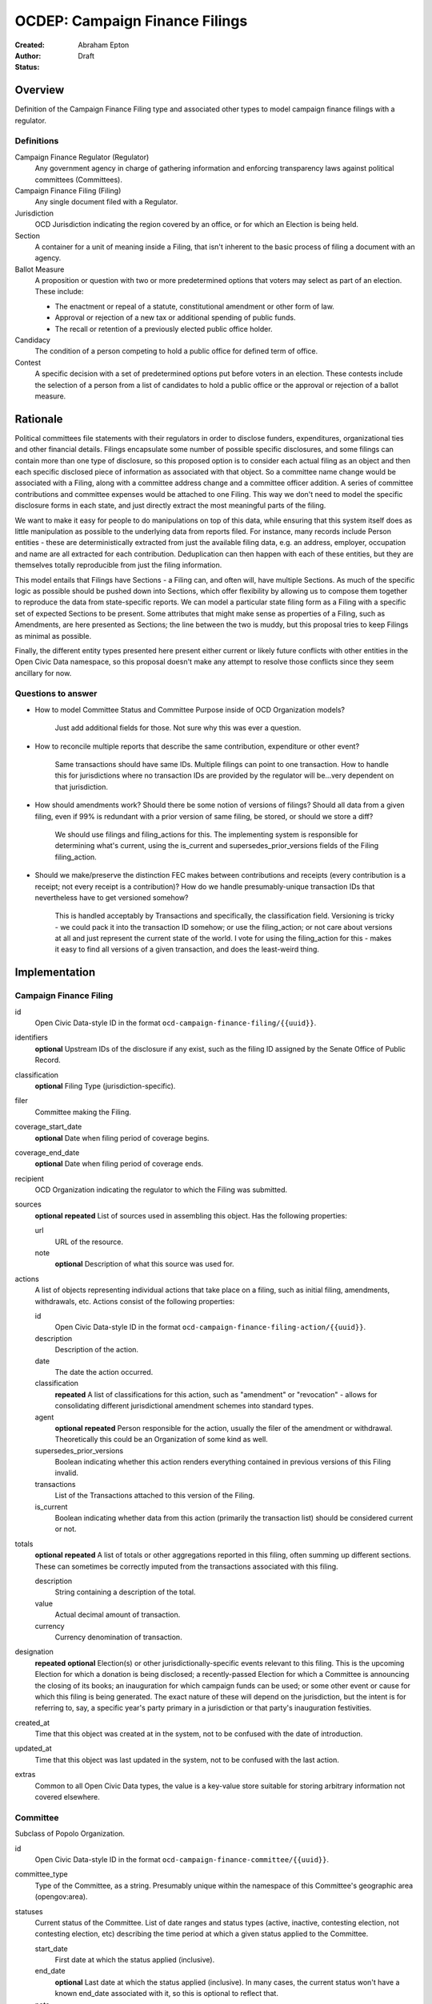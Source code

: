 ====================
OCDEP: Campaign Finance Filings
====================

:Created:
:Author: Abraham Epton
:Status: Draft

Overview
========

Definition of the Campaign Finance Filing type and associated other types to
model campaign finance filings with a regulator.

Definitions
-----------

Campaign Finance Regulator (Regulator)
    Any government agency in charge of gathering information and enforcing
    transparency laws against political committees (Committees).

Campaign Finance Filing (Filing)
    Any single document filed with a Regulator.

Jurisdiction
    OCD Jurisdiction indicating the region covered by an office, or for which an
    Election is being held.

Section
    A container for a unit of meaning inside a Filing, that isn't inherent to
    the basic process of filing a document with an agency.

Ballot Measure
    A proposition or question with two or more predetermined options that voters may select as part of an election. These include:

    * The enactment or repeal of a statute, constitutional amendment or other form of law.
    * Approval or rejection of a new tax or additional spending of public funds.
    * The recall or retention of a previously elected public office holder.

Candidacy
    The condition of a person competing to hold a public office for defined term of office.

Contest
    A specific decision with a set of predetermined options put before voters in an election. These contests include the selection of a person from a list of candidates to hold a public office or the approval or rejection of a ballot measure.


Rationale
=========

Political committees file statements with their regulators in order to disclose
funders, expenditures, organizational ties and other financial details. Filings
encapsulate some number of possible specific disclosures, and some filings can
contain more than one type of disclosure, so this proposed option is to consider
each actual filing as an object and then each specific disclosed piece of
information as associated with that object. So a committee name change would be
associated with a Filing, along with a committee address change and a committee
officer addition. A series of committee contributions and committee expenses
would be attached to one Filing. This way we don't need to model the specific
disclosure forms in each state, and just directly extract the most meaningful
parts of the filing.

We want to make it easy for people to do manipulations on top of this data,
while ensuring that this system itself does as little manipulation as possible
to the underlying data from reports filed. For instance, many records include
Person entities - these are deterministically extracted from just the available
filing data, e.g. an address, employer, occupation and name are all extracted
for each contribution. Deduplication can then happen with each of these
entities, but they are themselves totally reproducible from just the filing
information.

This model entails that Filings have Sections - a Filing can, and often will,
have multiple Sections. As much of the specific logic as possible should be
pushed down into Sections, which offer flexibility by allowing us to compose
them together to reproduce the data from state-specific reports. We can model
a particular state filing form as a Filing with a specific set of expected
Sections to be present. Some attributes that might make sense as properties of a
Filing, such as Amendments, are here presented as Sections; the line between the
two is muddy, but this proposal tries to keep Filings as minimal as possible.

Finally, the different entity types presented here present either current or
likely future conflicts with other entities in the Open Civic Data namespace, so
this proposal doesn't make any attempt to resolve those conflicts since they
seem ancillary for now.

Questions to answer
-------------------
* How to model Committee Status and Committee Purpose inside of OCD Organization
  models?
      Just add additional fields for those. Not sure why this was ever a question.
* How to reconcile multiple reports that describe the same contribution,
  expenditure or other event?
      Same transactions should have same IDs. Multiple filings can point to one
      transaction. How to handle this for jurisdictions where no transaction IDs
      are provided by the regulator will be...very dependent on that jurisdiction.
* How should amendments work? Should there be some notion of versions of
  filings? Should all data from a given filing, even if 99% is redundant with a
  prior version of same filing, be stored, or should we store a diff?
      We should use filings and filing_actions for this. The implementing
      system is responsible for determining what's current, using the is_current
      and supersedes_prior_versions fields of the Filing filing_action.
* Should we make/preserve the distinction FEC makes between contributions and
  receipts (every contribution is a receipt; not every receipt is a
  contribution)? How do we handle presumably-unique transaction IDs that
  nevertheless have to get versioned somehow?
      This is handled acceptably by Transactions and specifically,
      the classification field. Versioning is tricky - we could pack it into the
      transaction ID somehow; or use the filing_action; or not care about
      versions at all and just represent the current state of the world. I vote
      for using the filing_action for this - makes it easy to find all versions
      of a given transaction, and does the least-weird thing.

Implementation
==============

Campaign Finance Filing
-----------------------

id
    Open Civic Data-style ID in the format
    ``ocd-campaign-finance-filing/{{uuid}}``.

identifiers
    **optional**
    Upstream IDs of the disclosure if any exist, such as the filing ID assigned
    by the Senate Office of Public Record.

classification
    **optional**
    Filing Type (jurisdiction-specific).

filer
    Committee making the Filing.

coverage_start_date
    **optional**
    Date when filing period of coverage begins.

coverage_end_date
    **optional**
    Date when filing period of coverage ends.

recipient
    OCD Organization indicating the regulator to which the Filing was submitted.

sources
    **optional**
    **repeated**
    List of sources used in assembling this object. Has the following properties:

    url
        URL of the resource.
    note
        **optional**
        Description of what this source was used for.

actions
    A list of objects representing individual actions that take place on a
    filing, such as initial filing, amendments, withdrawals, etc. Actions
    consist of the following properties:

    id
        Open Civic Data-style ID in the format
        ``ocd-campaign-finance-filing-action/{{uuid}}``.

    description
        Description of the action.

    date
        The date the action occurred.

    classification
        **repeated**
        A list of classifications for this action, such as "amendment" or
        "revocation" - allows for consolidating different jurisdictional
        amendment schemes into standard types.

    agent
        **optional**
        **repeated**
        Person responsible for the action, usually the filer of the amendment or
        withdrawal. Theoretically this could be an Organization of some kind as
        well.

    supersedes_prior_versions
        Boolean indicating whether this action renders everything contained
        in previous versions of this Filing invalid.

    transactions
        List of the Transactions attached to this version of the Filing.

    is_current
        Boolean indicating whether data from this action (primarily the
        transaction list) should be considered current or not.

totals
    **optional**
    **repeated**
    A list of totals or other aggregations reported in this filing, often summing up different
    sections. These can sometimes be correctly imputed from the transactions associated with this
    filing.

    description
        String containing a description of the total.

    value
        Actual decimal amount of transaction.

    currency
        Currency denomination of transaction.

designation
    **repeated**
    **optional**
    Election(s) or other jurisdictionally-specific events relevant to this filing. This is the
    upcoming Election for which a donation is being disclosed; a recently-passed Election
    for which a Committee is announcing the closing of its books; an inauguration for which campaign
    funds can be used; or some other event or cause for which this filing is being generated. The
    exact nature of these will depend on the jurisdiction, but the intent is for referring to, say,
    a specific year's party primary in a jurisdiction or that party's inauguration festivities.

created_at
    Time that this object was created at in the system, not to be confused with the date of introduction.
updated_at
    Time that this object was last updated in the system, not to be confused with the last action.
extras
    Common to all Open Civic Data types, the value is a key-value store suitable for storing arbitrary information not covered elsewhere.


Committee
---------

Subclass of Popolo Organization.

id
    Open Civic Data-style ID in the format
    ``ocd-campaign-finance-committee/{{uuid}}``.

committee_type
    Type of the Committee, as a string. Presumably unique within the namespace of this Committee's
    geographic area (opengov:area).

statuses
    Current status of the Committee. List of date ranges and status types
    (active, inactive, contesting election, not contesting election, etc)
    describing the time period at which a given status applied to the Committee.

    start_date
        First date at which the status applied (inclusive).

    end_date
        **optional**
        Last date at which the status applied (inclusive). In many cases, the
        current status won't have a known end_date associated with it, so this
        is optional to reflect that.

    note
        Description of the status.

    classification
        **repeated**
        A list of classifications for this status, such as "active" or
        "contesting election" - allows for consolidating different
        jurisdictional status schemes into standard types.

candidacy_designations
    **optional**
    **repeated**
    List of the candidacies for which the committee has declared a position (e.g., support or oppose) or has otherwise focused its activity. Has the following properties:

    candidacy_id
        Reference to an OCD ``Candidacy``.

    designation
        Enumerated among "supports", "opposes", "primary vehicle for", "surplus account for", "independent expenditure" and other relationship types.

ballot_measure_options_supported
    **optional**
    **repeated**
    List of the ballot measure contests in which the committee has declared support for a specific option. Has the following properties:

    ballot_measure_contest_id
        Reference to an OCD ``BallotMeasureContest``.

    option
        The specific ballot measure option supported by the committee, which are enumerated in ``BallotMeasureContest.options``.


Candidate Designation
---------------------

A Committee may have no relation to any specific Candidate, but if they do have
such a relationship, the options are complex. Hence this type.

id
    Open Civic Data-style ID in the format ``ocd-campaignfinance-candidateorientation/{{uuid}}``

candidate
    OCD Person indicating the candidate

designation
    Enumerated among "supports", "opposes", "primary vehicle for", "surplus
    account for", "independent expenditure" and other relationship types.

Person
------

This system assumes that each Person will be generated from a specific line item
in a Filing. As such, we may know nothing about the Person but their name. Also,
sometimes and as far as I can see inevitably, some Persons (many in fact) will
be corporations or other distinctly non-human entities, Supremes Court
notwithstanding.

This type is an OCD Person.

Filing Type
-----------

id
    Open Civic Data-style ID in the format
    ``ocd-campaign-finance-filing-type/{{uuid}}``.

name
    Name of filing type - "Last Minute Contributions", etc.

code
    Code for the form associated with the Filing - "A1", etc.

jurisdiction
    OCD Jurisdiction for which the Filing Type is relevant.

Transaction (Section)
---------------------

id
    Open Civic Data-style ID in the format
    ``ocd-campaign-finance-transaction/{{uuid}}``.

filing_action
    Reference to the ``Filing.action.id`` that a transaction is reported in.

identifier
    **optional**
    In some jurisdictions, the original jurisdictionally-assigned ID of a
    Transaction may be meaningful, so preserve it here.

sources
    **optional**
    **repeated**
    List of sources used in assembling this object. Has the following properties:

    url
        URL of the resource.
    note
        **optional**
        Description of what this source was used for.

classification
    Type of transaction - contribution, expenditure, loan, transfer, other
    receipt, etc. Enumerated field based on the jurisdiction of the Committee
    filing the Transaction.

amount
    Amount of transaction. This amount may be negative, often to indicate a returned contribution,
    but in such cases the is_rejected field should be omitted to avoid ambiguity.

    value
        Actual decimal amount of transaction.

    currency
        Currency denomination of transaction.

    is_in_kind
        Boolean indicating whether transaction is in-kind or not (in which case,
        it's probably cash).

    is_rejected
        **optional**
        Boolean indicating whether transaction has been rejected by the recipient (for example, a
        returned contribution).

sender
    This can be a person or some kind of organization or committee.

    entity_type
        Indicates whether this is an "organization" or "person".

    organization
        OCD Organization committing ("sending") this transaction (only if
        entity_type is "organization").

    person
        OCD Person making contribution, or paying for expenditure, etc. (only if
        entity_type is "person").

recipient
    This can be a person or some kind of organization or committee.

    entity_type
        Indicates whether this is an "organization" or "person".

    organization
        OCD Organization receiving this transaction (only if entity_type is
        "organization").

    person
        OCD Person receiving contribution, or being paid for an expenditure, etc.
        (only if entity_type is "person").

date
    **optional**
    Date reported for transaction.

notes
    **repeated**
    Strings containing notes, descriptions and other miscellaneous bits of text attached to this
    transaction.

Committee Attribute Update (Section)
------------------------------------

This includes updates in which committees are becoming active, inactive or
indicating whether they're participating in the Election or not.

id
    Open Civic Data-style ID in the format
    ``ocd-campaign-finance-committee-attribute-update/{{uuid}}``.

property
    Attribute in the Committee object to change.

value
    Value to set for the attribute in the Committee object.

description
    String containing whatever associated text we got along with the attribute
    change.

filing_action
    Reference to the ``Filing.action.id`` that an update is reported in.
